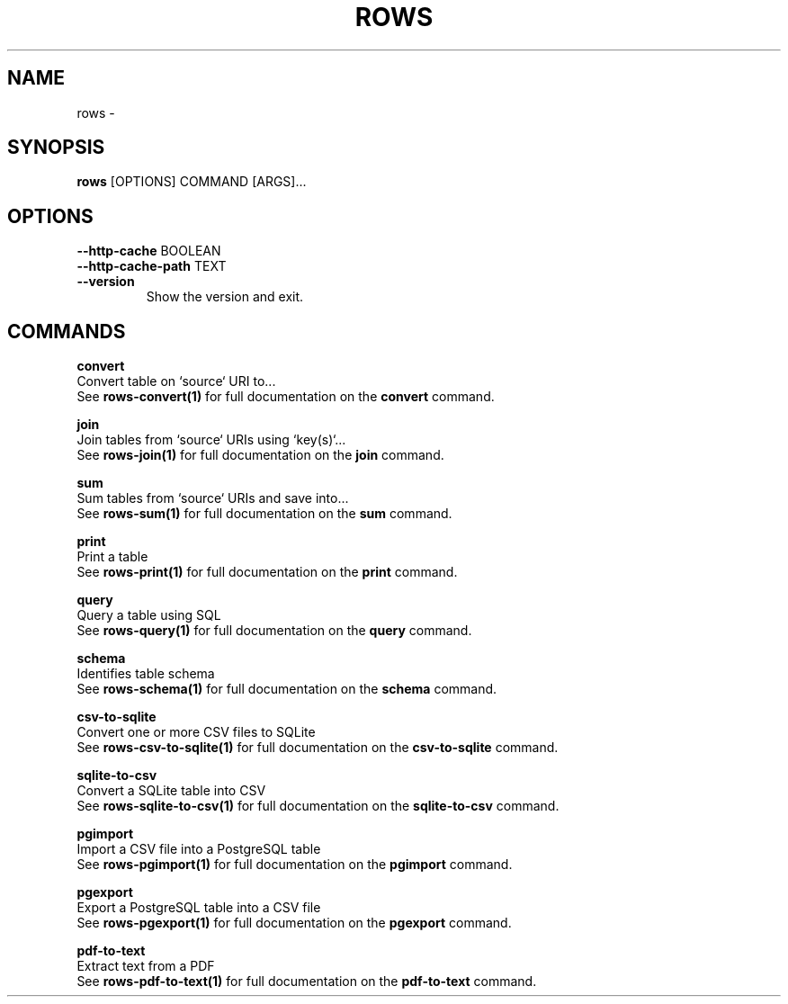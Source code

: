 .TH "ROWS" "1" "14-Feb-2019" "0.4.1" "rows Manual"
.SH NAME
rows \- 
.SH SYNOPSIS
.B rows
[OPTIONS] COMMAND [ARGS]...
.SH OPTIONS
.TP
\fB\-\-http\-cache\fP BOOLEAN
.PP
.TP
\fB\-\-http\-cache\-path\fP TEXT
.PP
.TP
\fB\-\-version\fP
Show the version and exit.
.SH COMMANDS
.PP
\fBconvert\fP
  Convert table on `source` URI to...
  See \fBrows-convert(1)\fP for full documentation on the \fBconvert\fP command.
.PP
\fBjoin\fP
  Join tables from `source` URIs using `key(s)`...
  See \fBrows-join(1)\fP for full documentation on the \fBjoin\fP command.
.PP
\fBsum\fP
  Sum tables from `source` URIs and save into...
  See \fBrows-sum(1)\fP for full documentation on the \fBsum\fP command.
.PP
\fBprint\fP
  Print a table
  See \fBrows-print(1)\fP for full documentation on the \fBprint\fP command.
.PP
\fBquery\fP
  Query a table using SQL
  See \fBrows-query(1)\fP for full documentation on the \fBquery\fP command.
.PP
\fBschema\fP
  Identifies table schema
  See \fBrows-schema(1)\fP for full documentation on the \fBschema\fP command.
.PP
\fBcsv-to-sqlite\fP
  Convert one or more CSV files to SQLite
  See \fBrows-csv-to-sqlite(1)\fP for full documentation on the \fBcsv-to-sqlite\fP command.
.PP
\fBsqlite-to-csv\fP
  Convert a SQLite table into CSV
  See \fBrows-sqlite-to-csv(1)\fP for full documentation on the \fBsqlite-to-csv\fP command.
.PP
\fBpgimport\fP
  Import a CSV file into a PostgreSQL table
  See \fBrows-pgimport(1)\fP for full documentation on the \fBpgimport\fP command.
.PP
\fBpgexport\fP
  Export a PostgreSQL table into a CSV file
  See \fBrows-pgexport(1)\fP for full documentation on the \fBpgexport\fP command.
.PP
\fBpdf-to-text\fP
  Extract text from a PDF
  See \fBrows-pdf-to-text(1)\fP for full documentation on the \fBpdf-to-text\fP command.
